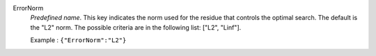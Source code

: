 .. index:: single: ErrorNorm

ErrorNorm
  *Predefined name*. This key indicates the norm used for the residue that
  controls the optimal search. The default is the "L2" norm. The possible
  criteria are in the following list: ["L2", "Linf"].

  Example :
  ``{"ErrorNorm":"L2"}``
